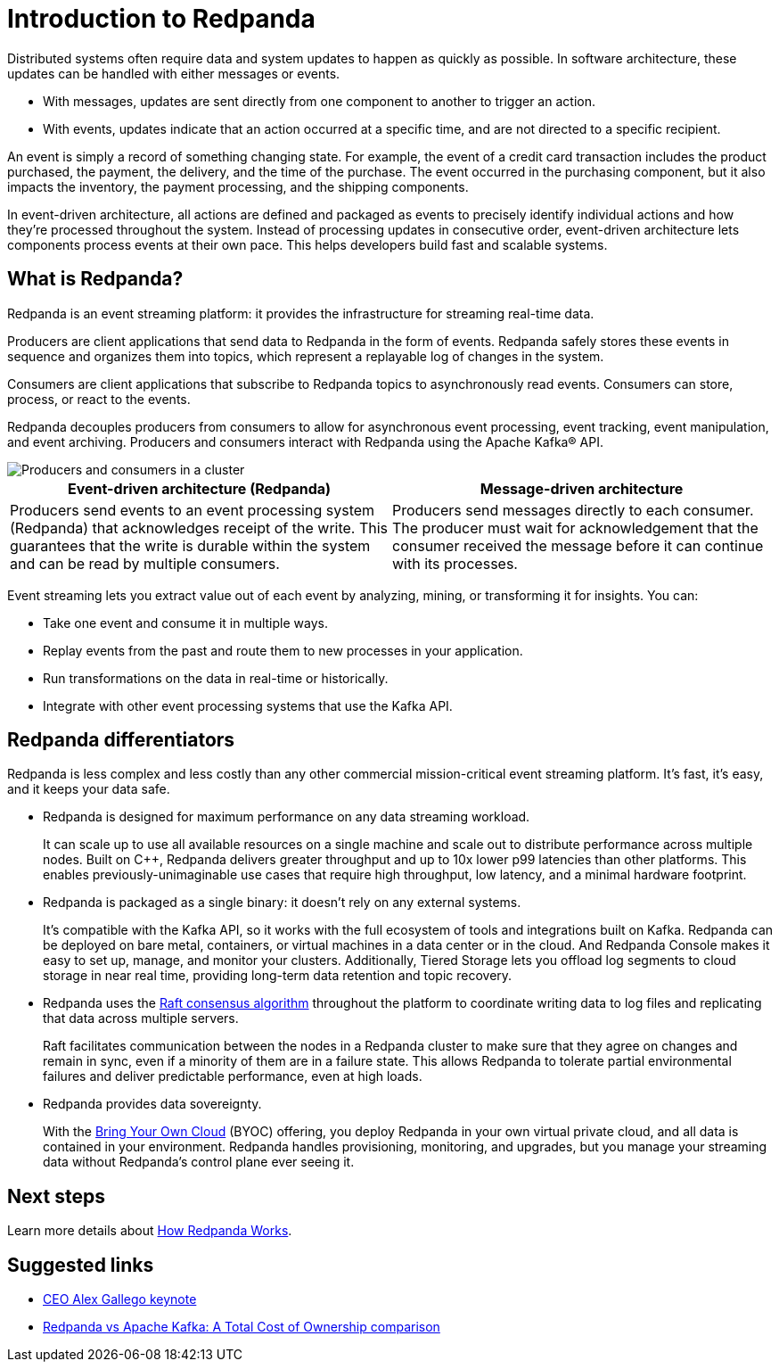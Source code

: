 = Introduction to Redpanda
:description: Explanation of Redpanda event streaming
:pp: {plus}{plus}
:page-aliases: introduction:intro-to-events.adoc

Distributed systems often require data and system updates to happen as quickly as possible. In software architecture, these updates can be handled with either messages or events.

* With messages, updates are sent directly from one component to another to trigger an action.
* With events, updates indicate that an action occurred at a specific time, and are not directed to a specific recipient.

An event is simply a record of something changing state. For example, the event of a credit card transaction includes the product purchased, the payment, the delivery, and the time of the purchase. The event occurred in the purchasing component, but it also impacts the inventory, the payment processing, and the shipping components.

In event-driven architecture, all actions are defined and packaged as events to precisely identify individual actions and how they're processed throughout the system. Instead of processing updates in consecutive order, event-driven architecture lets components process events at their own pace. This helps developers build fast and scalable systems.

== What is Redpanda?

Redpanda is an event streaming platform: it provides the infrastructure for streaming real-time data.

Producers are client applications that send data to Redpanda in the form of events. Redpanda safely stores these events in sequence and organizes them into topics, which represent a replayable log of changes in the system.

Consumers are client applications that subscribe to Redpanda topics to asynchronously read events. Consumers can store, process, or react to the events.

Redpanda decouples producers from consumers to allow for asynchronous event processing, event tracking, event manipulation, and event archiving. Producers and consumers interact with Redpanda using the Apache Kafka® API.

image::shared:cluster.png[Producers and consumers in a cluster]

|===
| Event-driven architecture (Redpanda) | Message-driven architecture

| Producers send events to an event processing system (Redpanda) that acknowledges receipt of the write. This guarantees that the write is durable within the system and can be read by multiple consumers.
| Producers send messages directly to each consumer. The producer must wait for acknowledgement that the consumer received the message before it can continue with its processes.
|===

Event streaming lets you extract value out of each event by analyzing, mining, or transforming it for insights. You can:

* Take one event and consume it in multiple ways.
* Replay events from the past and route them to new processes in your application.
* Run transformations on the data in real-time or historically.
* Integrate with other event processing systems that use the Kafka API.

== Redpanda differentiators

Redpanda is less complex and less costly than any other commercial mission-critical event streaming platform. It's fast, it's easy, and it keeps your data safe.

* Redpanda is designed for maximum performance on any data streaming workload.
+
It can scale up to use all available resources on a single machine and scale out to distribute performance across multiple nodes. Built on C{pp}, Redpanda delivers greater throughput and up to 10x lower p99 latencies than other platforms. This enables previously-unimaginable use cases that require high throughput, low latency, and a minimal hardware footprint.

* Redpanda is packaged as a single binary: it doesn't rely on any external systems.
+
It's compatible with the Kafka API, so it works with the full ecosystem of tools and integrations built on Kafka. Redpanda can be deployed on bare metal, containers, or virtual machines in a data center or in the cloud. And Redpanda Console makes it easy to set up, manage, and monitor your clusters. Additionally, Tiered Storage lets you offload log segments to cloud storage in near real time, providing long-term data retention and topic recovery.

* Redpanda uses the https://raft.github.io/[Raft consensus algorithm] throughout the platform to coordinate writing data to log files and replicating that data across multiple servers.
+
Raft facilitates communication between the nodes in a Redpanda cluster to make sure that they agree on changes and remain in sync, even if a minority of them are in a failure state. This allows Redpanda to tolerate partial environmental failures and deliver predictable performance, even at high loads.

* Redpanda provides data sovereignty.
+
With the xref:deploy:deployment-option/cloud/dedicated-byoc.adoc[Bring Your Own Cloud] (BYOC) offering, you deploy Redpanda in your own virtual private cloud, and all data is contained in your environment. Redpanda handles provisioning, monitoring, and upgrades, but you manage your streaming data without Redpanda's control plane ever seeing it.

== Next steps

Learn more details about xref:architecture.adoc[How Redpanda Works].


== Suggested links

* https://www.youtube.com/watch?v=FEVL8cLUFOc[CEO Alex Gallego keynote]
* https://redpanda.com/blog/redpanda-vs-kafka-total-cost-ownership-comparison[Redpanda vs Apache Kafka: A Total Cost of Ownership comparison]
